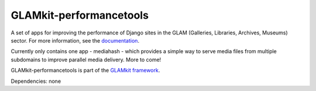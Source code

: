 ========================
GLAMkit-performancetools
========================

A set of apps for improving the performance of Django sites in the GLAM (Galleries, Libraries, Archives, Museums) sector. For more information, see the `documentation <http://docs.glamkit.org/performancetools/>`_.

Currently only contains one app - mediahash - which provides a simple way to serve media files from multiple subdomains to improve parallel media delivery. More to come!

GLAMkit-performancetools is part of the `GLAMkit framework <http://glamkit.org/>`_.

Dependencies: none